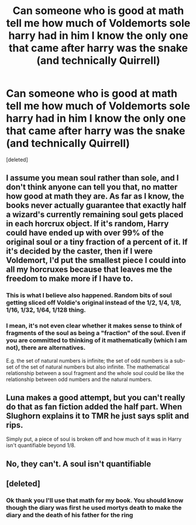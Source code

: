 #+TITLE: Can someone who is good at math tell me how much of Voldemorts sole harry had in him I know the only one that came after harry was the snake (and technically Quirrell)

* Can someone who is good at math tell me how much of Voldemorts sole harry had in him I know the only one that came after harry was the snake (and technically Quirrell)
:PROPERTIES:
:Score: 0
:DateUnix: 1615351635.0
:DateShort: 2021-Mar-10
:FlairText: Misc
:END:
[deleted]


** I assume you mean soul rather than sole, and I don't think anyone can tell you that, no matter how good at math they are. As far as I know, the books never actually guarantee that exactly half a wizard's currently remaining soul gets placed in each horcrux object. If it's random, Harry could have ended up with over 99% of the original soul or a tiny fraction of a percent of it. If it's decided by the caster, then if I were Voldemort, I'd put the smallest piece I could into all my horcruxes because that leaves me the freedom to make more if I have to.
:PROPERTIES:
:Author: Devil_May_Kare
:Score: 10
:DateUnix: 1615353057.0
:DateShort: 2021-Mar-10
:END:

*** This is what I believe also happened. Random bits of soul getting sliced off Voldie's original instead of the 1/2, 1/4, 1/8, 1/16, 1/32, 1/64, 1/128 thing.
:PROPERTIES:
:Author: Termsndconditions
:Score: 5
:DateUnix: 1615355806.0
:DateShort: 2021-Mar-10
:END:


*** I mean, it's not even clear whether it makes sense to think of fragments of the soul as being a "fraction" of the soul. Even if you are committed to thinking of it mathematically (which I am not), there are alternatives.

E.g. the set of natural numbers is infinite; the set of odd numbers is a sub-set of the set of natural numbers but also infinite. The mathematical relationship between a soul fragment and the whole soul could be like the relationship between odd numbers and the natural numbers.
:PROPERTIES:
:Author: Taure
:Score: 10
:DateUnix: 1615381252.0
:DateShort: 2021-Mar-10
:END:


** Luna makes a good attempt, but you can't really do that as fan fiction added the half part. When Slughorn explains it to TMR he just says split and rips.

Simply put, a piece of soul is broken off and how much of it was in Harry isn't quantifiable beyond 1/8.
:PROPERTIES:
:Author: Ash_Lestrange
:Score: 6
:DateUnix: 1615353399.0
:DateShort: 2021-Mar-10
:END:


** No, they can't. A soul isn't quantifiable
:PROPERTIES:
:Author: Tsorovar
:Score: 3
:DateUnix: 1615357490.0
:DateShort: 2021-Mar-10
:END:


** [deleted]
:PROPERTIES:
:Score: 4
:DateUnix: 1615352680.0
:DateShort: 2021-Mar-10
:END:

*** Ok thank you I'll use that math for my book. You should know though the diary was first he used mortys death to make the diary and the death of his father for the ring
:PROPERTIES:
:Author: SpiritRiddle
:Score: -1
:DateUnix: 1615355469.0
:DateShort: 2021-Mar-10
:END:
